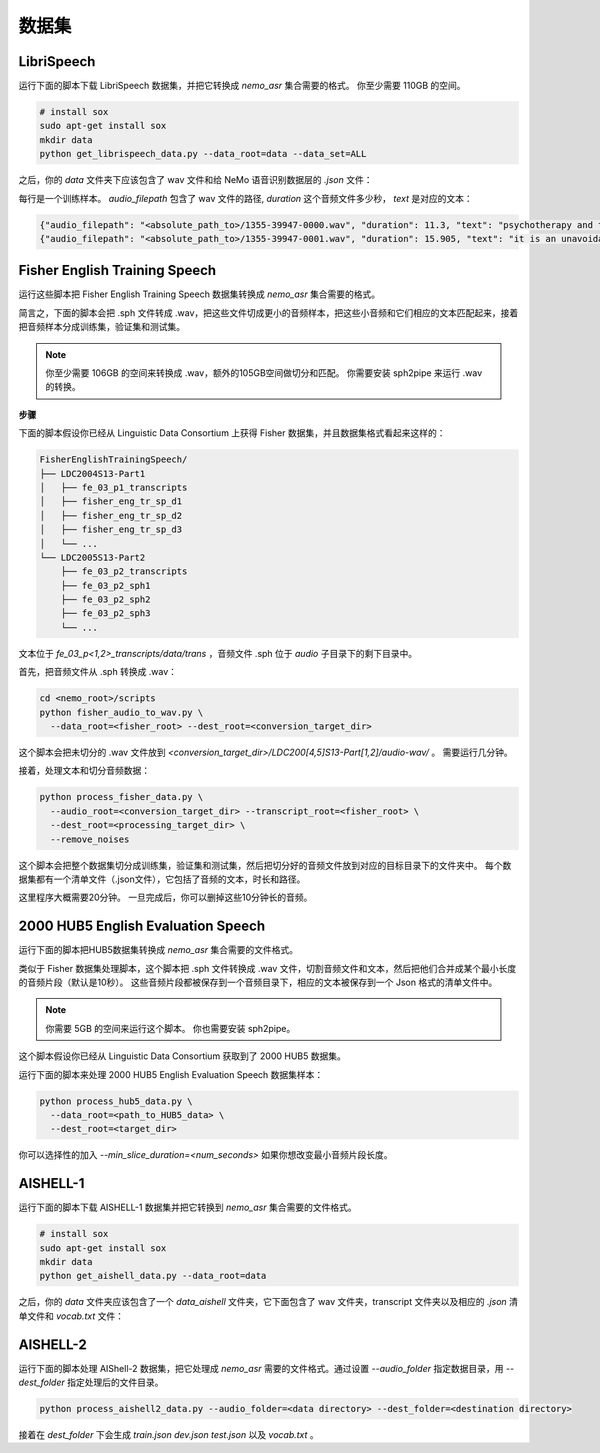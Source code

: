 数据集
========

.. _LibriSpeech_dataset:

LibriSpeech
-----------

运行下面的脚本下载 LibriSpeech 数据集，并把它转换成 `nemo_asr` 集合需要的格式。
你至少需要 110GB 的空间。

.. code-block:: bash

    # install sox
    sudo apt-get install sox
    mkdir data
    python get_librispeech_data.py --data_root=data --data_set=ALL

之后，你的 `data` 文件夹下应该包含了 wav 文件和给 NeMo 语音识别数据层的 `.json` 文件：


每行是一个训练样本。 `audio_filepath` 包含了 wav 文件的路径, `duration` 这个音频文件多少秒， `text` 是对应的文本：

.. code-block:: json

    {"audio_filepath": "<absolute_path_to>/1355-39947-0000.wav", "duration": 11.3, "text": "psychotherapy and the community both the physician and the patient find their place in the community the life interests of which are superior to the interests of the individual"}
    {"audio_filepath": "<absolute_path_to>/1355-39947-0001.wav", "duration": 15.905, "text": "it is an unavoidable question how far from the higher point of view of the social mind the psychotherapeutic efforts should be encouraged or suppressed are there any conditions which suggest suspicion of or direct opposition to such curative work"}

Fisher English Training Speech
------------------------------

运行这些脚本把 Fisher English Training Speech 数据集转换成 `nemo_asr` 集合需要的格式。

简言之，下面的脚本会把 .sph 文件转成 .wav，把这些文件切成更小的音频样本，把这些小音频和它们相应的文本匹配起来，接着把音频样本分成训练集，验证集和测试集。

.. note::
  你至少需要 106GB 的空间来转换成 .wav，额外的105GB空间做切分和匹配。
  你需要安装 sph2pipe 来运行 .wav 的转换。


**步骤**

下面的脚本假设你已经从 Linguistic Data Consortium 上获得 Fisher 数据集，并且数据集格式看起来这样的：

.. code-block:: bash

  FisherEnglishTrainingSpeech/
  ├── LDC2004S13-Part1
  │   ├── fe_03_p1_transcripts
  │   ├── fisher_eng_tr_sp_d1
  │   ├── fisher_eng_tr_sp_d2
  │   ├── fisher_eng_tr_sp_d3
  │   └── ...
  └── LDC2005S13-Part2
      ├── fe_03_p2_transcripts
      ├── fe_03_p2_sph1
      ├── fe_03_p2_sph2
      ├── fe_03_p2_sph3
      └── ...

文本位于 `fe_03_p<1,2>_transcripts/data/trans` ，音频文件 .sph 位于 `audio` 子目录下的剩下目录中。

首先，把音频文件从 .sph 转换成 .wav：

.. code-block:: bash

  cd <nemo_root>/scripts
  python fisher_audio_to_wav.py \
    --data_root=<fisher_root> --dest_root=<conversion_target_dir>

这个脚本会把未切分的 .wav 文件放到 `<conversion_target_dir>/LDC200[4,5]S13-Part[1,2]/audio-wav/` 。
需要运行几分钟。

接着，处理文本和切分音频数据：

.. code-block:: bash

  python process_fisher_data.py \
    --audio_root=<conversion_target_dir> --transcript_root=<fisher_root> \
    --dest_root=<processing_target_dir> \
    --remove_noises

这个脚本会把整个数据集切分成训练集，验证集和测试集，然后把切分好的音频文件放到对应的目标目录下的文件夹中。
每个数据集都有一个清单文件（.json文件），它包括了音频的文本，时长和路径。

这里程序大概需要20分钟。
一旦完成后，你可以删掉这些10分钟长的音频。

2000 HUB5 English Evaluation Speech
-----------------------------------

运行下面的脚本把HUB5数据集转换成 `nemo_asr` 集合需要的文件格式。

类似于 Fisher 数据集处理脚本，这个脚本把 .sph 文件转换成 .wav 文件，切割音频文件和文本，然后把他们合并成某个最小长度的音频片段（默认是10秒）。
这些音频片段都被保存到一个音频目录下，相应的文本被保存到一个 Json 格式的清单文件中。

.. note::
  你需要 5GB 的空间来运行这个脚本。
  你也需要安装 sph2pipe。

这个脚本假设你已经从 Linguistic Data Consortium 获取到了 2000 HUB5 数据集。

运行下面的脚本来处理 2000 HUB5 English Evaluation Speech 数据集样本：

.. code-block:: bash

  python process_hub5_data.py \
    --data_root=<path_to_HUB5_data> \
    --dest_root=<target_dir>

你可以选择性的加入 `--min_slice_duration=<num_seconds>` 如果你想改变最小音频片段长度。

AISHELL-1
---------

运行下面的脚本下载 AISHELL-1 数据集并把它转换到 `nemo_asr` 集合需要的文件格式。

.. code-block:: bash

    # install sox
    sudo apt-get install sox
    mkdir data
    python get_aishell_data.py --data_root=data

之后，你的 `data` 文件夹应该包含了一个 `data_aishell` 文件夹，它下面包含了 wav 文件夹，transcript 文件夹以及相应的 `.json` 清单文件和 `vocab.txt` 文件：

AISHELL-2
---------

运行下面的脚本处理 AIShell-2 数据集，把它处理成 `nemo_asr` 需要的文件格式。通过设置 `--audio_folder` 指定数据目录，用 `--dest_folder` 指定处理后的文件目录。

.. code-block:: bash

    python process_aishell2_data.py --audio_folder=<data directory> --dest_folder=<destination directory>

接着在 `dest_folder` 下会生成 `train.json` `dev.json` `test.json` 以及 `vocab.txt` 。
